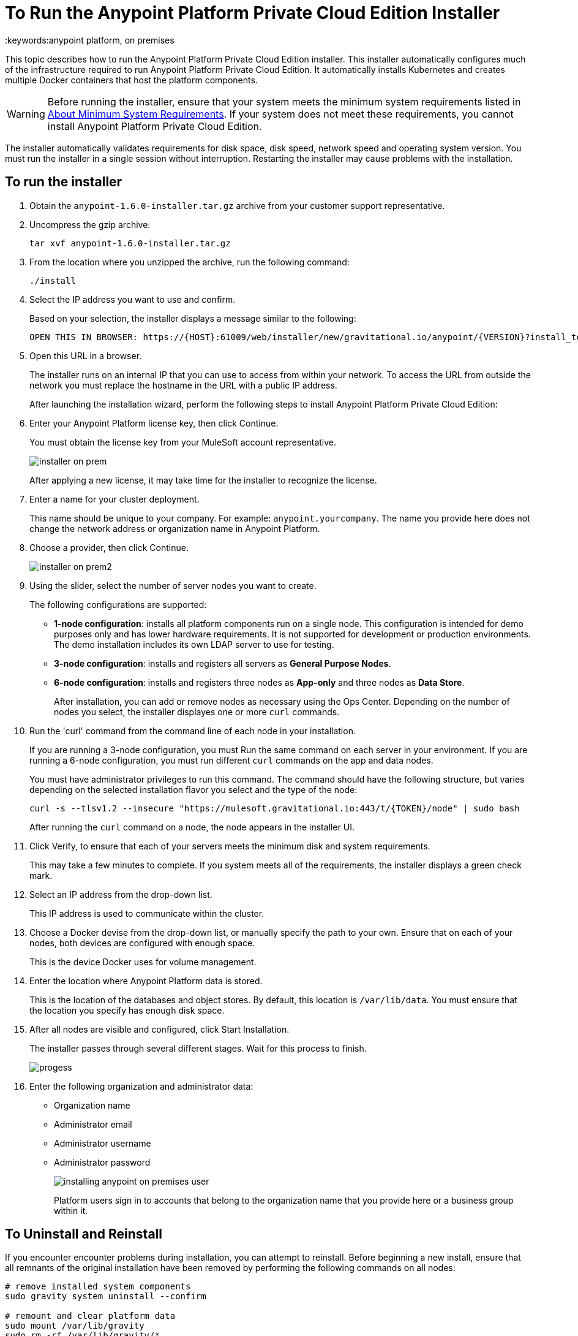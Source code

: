 = To Run the Anypoint Platform Private Cloud Edition Installer
:keywords:anypoint platform, on premises

This topic describes how to run the Anypoint Platform Private Cloud Edition installer. This installer automatically configures much of the infrastructure required to run Anypoint Platform Private Cloud Edition. It automatically installs Kubernetes and creates multiple Docker containers that host the platform components.

[WARNING]
====
Before running the installer, ensure that your system meets the minimum system requirements listed in link:system-requirements[About Minimum System Requirements]. If your system does not meet these requirements, you cannot install Anypoint Platform Private Cloud Edition.
====

The installer automatically validates requirements for disk space, disk speed, network speed and operating system version. You must run the installer in a single session without interruption. Restarting the installer may cause problems with the installation.


== To run the installer

1. Obtain the `anypoint-1.6.0-installer.tar.gz` archive from your customer support representative.

1. Uncompress the gzip archive:
+
----
tar xvf anypoint-1.6.0-installer.tar.gz
----

1. From the location where you unzipped the archive, run the following command:
+
----
./install
----
+
1. Select the IP address you want to use and confirm.
+
Based on your selection, the installer displays a message similar to the following:
+
----
OPEN THIS IN BROWSER: https://{HOST}:61009/web/installer/new/gravitational.io/anypoint/{VERSION}?install_token={TOKEN}
----

1. Open this URL in a browser.
+
The installer runs on an internal IP that you can use to access from within your network. To access the URL from outside the network you must replace the hostname in the URL with a public IP address.
+
After launching the installation wizard, perform the following steps to install Anypoint Platform Private Cloud Edition:

1. Enter your Anypoint Platform license key, then click Continue.
+
You must obtain the license key from your MuleSoft account representative.
+
image:installer-on-prem.png[]
+
After applying a new license, it may take time for the installer to recognize the license.

1. Enter a name for your cluster deployment.
+
This name should be unique to your company. For example: `anypoint.yourcompany`. The name you provide here does not change the network address or organization name in Anypoint Platform.

1. Choose a provider, then click Continue.
+
image:installer-on-prem2.png[]

1. Using the slider, select the number of server nodes you want to create. 
+
The following configurations are supported:
+
	* **1-node configuration**: installs all platform components run on a single node. This configuration is intended for demo purposes only and has lower hardware requirements. It is not supported for development or production environments. The demo installation includes its own LDAP server to use for testing.
	* **3-node configuration**: installs and registers all servers as *General Purpose Nodes*.
	* **6-node configuration**: installs and registers three nodes as *App-only* and three nodes as *Data Store*.
+
After installation, you can add or remove nodes as necessary using the Ops Center. Depending on the number of nodes you select, the installer displayes one or more `curl` commands.

1. Run the 'curl' command from the command line of each node in your installation.
+
If you are running a 3-node configuration, you must Run the same command on each server in your environment. If you are running a 6-node configuration, you must run different `curl` commands on the app and data nodes.
+
You must have administrator privileges to run this command. The command should have the following structure, but varies depending on the selected installation flavor you select and the type of the node:
+
----
curl -s --tlsv1.2 --insecure "https://mulesoft.gravitational.io:443/t/{TOKEN}/node" | sudo bash
----
+
After running the `curl` command on a node, the node appears in the installer UI.

1. Click Verify, to ensure that each of your servers meets the minimum disk and system requirements.
+
This may take a few minutes to complete. If you system meets all of the requirements, the installer displays a green check mark. 

1. Select an IP address from the drop-down list.
+
This IP address is used to communicate within the cluster.

1. Choose a Docker devise from the drop-down list, or manually specify the path to your own. Ensure that on each of your nodes, both devices are configured with enough space.
+
This is the device Docker uses for volume management.

1. Enter the location where Anypoint Platform data is stored.
+
This is the location of the databases and object stores. By default, this location is `/var/lib/data`. You must ensure that the location you specify has enough disk space.

1. After all nodes are visible and configured, click Start Installation.
+
The installer passes through several different stages. Wait for this process to finish.
+
image:Installer4-Progress.png[progess]

1. Enter the following organization and administrator data:
+
	* Organization name
	* Administrator email
	* Administrator username
	* Administrator password
+
image:installing-anypoint-on-premises-user.png[]
+
Platform users sign in to accounts that belong to the organization name that you provide here or a business group within it.


== To Uninstall and Reinstall

If you encounter encounter problems during installation, you can attempt to reinstall. Before beginning a new install, ensure that all remnants of the original installation have been removed by performing the following commands on all nodes:

----
# remove installed system components
sudo gravity system uninstall --confirm

# remount and clear platform data
sudo mount /var/lib/gravity
sudo rm -rf /var/lib/gravity/*

# remount and clear platform data
sudo mount /var/lib/gravity/planet/etcd
sudo rm -rf /var/lib/gravity/planet/etcd/*

# remount and clear application data
sudo mount /var/lib/data
sudo rm -rf /var/lib/data/*
----

Depending on the state of the full or partial install that you are replacing, these commands may not completely return the system to an installable state. Before beginning reinstall, ensure that your system is still setup correctly and meets the minimum disk and resource requirements.

== See Also

* link:system-requirements[About Minimum System Requirements]
* link:install-auto-install[To Install Anypoint Platform Private Cloud Using Automated Installer]